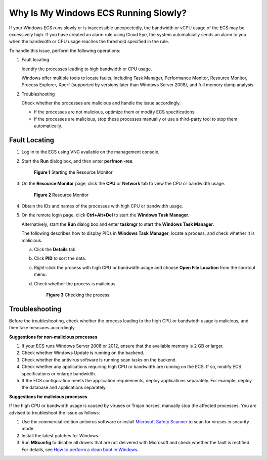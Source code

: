 .. _en-us_topic_0167429328:

Why Is My Windows ECS Running Slowly?
=====================================

If your Windows ECS runs slowly or is inaccessible unexpectedly, the bandwidth or vCPU usage of the ECS may be excessively high. If you have created an alarm rule using Cloud Eye, the system automatically sends an alarm to you when the bandwidth or CPU usage reaches the threshold specified in the rule.

To handle this issue, perform the following operations:

#. Fault locating

   Identify the processes leading to high bandwidth or CPU usage.

   Windows offer multiple tools to locate faults, including Task Manager, Performance Monitor, Resource Monitor, Process Explorer, Xperf (supported by versions later than Windows Server 2008), and full memory dump analysis.

2. Troubleshooting

   Check whether the processes are malicious and handle the issue accordingly.

   -  If the processes are not malicious, optimize them or modify ECS specifications.
   -  If the processes are malicious, stop these processes manually or use a third-party tool to stop them automatically.

Fault Locating
--------------

#. Log in to the ECS using VNC available on the management console.

#. Start the **Run** dialog box, and then enter **perfmon -res**.

   .. _en-us_topic_0167429328__en-us_topic_0166311836_fig18932134871212:

   .. figure:: /_static/images/en-us_image_0281771106.png
      :alt: **Figure 1** Starting the Resource Monitor
   

      **Figure 1** Starting the Resource Monitor

#. On the **Resource Monitor** page, click the **CPU** or **Network** tab to view the CPU or bandwidth usage.

   .. _en-us_topic_0167429328__en-us_topic_0166311836_fig42857506323:

   .. figure:: /_static/images/en-us_image_0281773972.png
      :alt: Click to enlarge
      :figclass: imgResize
   

      **Figure 2** Resource Monitor

#. Obtain the IDs and names of the processes with high CPU or bandwidth usage.

#. On the remote login page, click **Ctrl+Alt+Del** to start the **Windows Task Manager**.

   Alternatively, start the **Run** dialog box and enter **taskmgr** to start the **Windows Task Manager**.

   The following describes how to display PIDs in **Windows Task Manager**, locate a process, and check whether it is malicious.

   a. Click the **Details** tab.

   b. Click **PID** to sort the data.

   c. Right-click the process with high CPU or bandwidth usage and choose **Open File Location** from the shortcut menu.

   d. Check whether the process is malicious.

      .. _en-us_topic_0167429328__en-us_topic_0166311836_fig138318464320:

      .. figure:: /_static/images/en-us_image_0281775402.png
         :alt: Click to enlarge
         :figclass: imgResize
      

         **Figure 3** Checking the process

Troubleshooting
---------------

Before the troubleshooting, check whether the process leading to the high CPU or bandwidth usage is malicious, and then take measures accordingly.

**Suggestions for non-malicious processes**

#. If your ECS runs Windows Server 2008 or 2012, ensure that the available memory is 2 GB or larger.
#. Check whether Windows Update is running on the backend.
#. Check whether the antivirus software is running scan tasks on the backend.
#. Check whether any applications requiring high CPU or bandwidth are running on the ECS. If so, modify ECS specifications or enlarge bandwidth.
#. If the ECS configuration meets the application requirements, deploy applications separately. For example, deploy the database and applications separately.

**Suggestions for malicious processes**

If the high CPU or bandwidth usage is caused by viruses or Trojan horses, manually stop the affected processes. You are advised to troubleshoot the issue as follows:

#. Use the commercial-edition antivirus software or install `Microsoft Safety Scanner <https://docs.microsoft.com/en-us/windows/security/threat-protection/intelligence/safety-scanner-download?spm=a2c4g.11186623.2.22.3fe9671c4mJYXV>`__ to scan for viruses in security mode.
#. Install the latest patches for Windows.
#. Run **MSconfig** to disable all drivers that are not delivered with Microsoft and check whether the fault is rectified. For details, see `How to perform a clean boot in Windows <https://support.microsoft.com/en-us/help/929135/how-to-perform-a-clean-boot-in-windows?spm=a2c4g.11186623.2.23.3fe9671c4mJYXV>`__.

